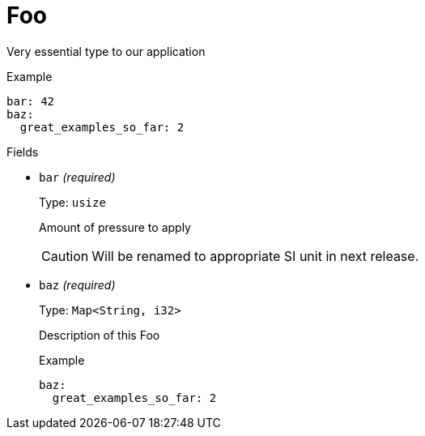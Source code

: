 // Do not edit this file directly!
// It was generated using derive-collect-docs and will be updated automatically.

= Foo

Very essential type to our application


.Example
[source,yaml]
----
bar: 42
baz:
  great_examples_so_far: 2

----

.Fields
* `bar` _(required)_
+
Type: `usize`
+
Amount of pressure to apply
+
CAUTION: Will be renamed to appropriate SI unit in next release.
* `baz` _(required)_
+
Type: `Map<String, i32>`
+
Description of this Foo
+
.Example
[source,yaml]
----
baz:
  great_examples_so_far: 2

----


